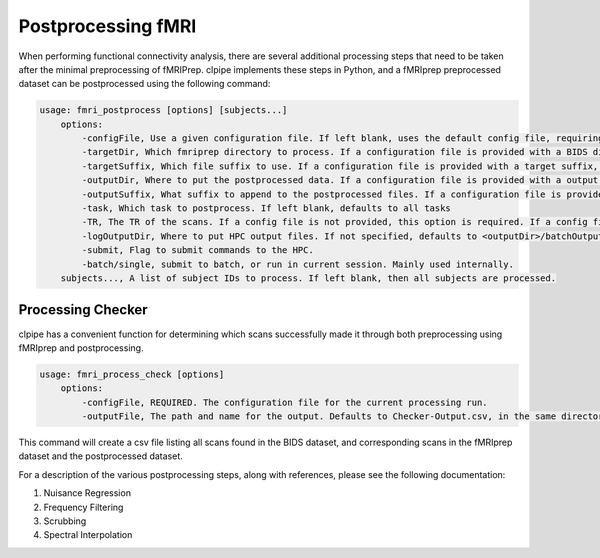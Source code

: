 ===================
Postprocessing fMRI
===================

When performing functional connectivity analysis, there are several additional processing steps that need to be taken after the minimal preprocessing of fMRIPrep. clpipe implements these steps in Python, and a fMRIprep preprocessed dataset can be postprocessed using the following command:

.. code-block:: console

    usage: fmri_postprocess [options] [subjects...]
        options:
            -configFile, Use a given configuration file. If left blank, uses the default config file, requiring definition of BIDS, working and output directories.
            -targetDir, Which fmriprep directory to process. If a configuration file is provided with a BIDS directory, this argument is not necessary.
            -targetSuffix, Which file suffix to use. If a configuration file is provided with a target suffix, this argument is not necessary. Defaults to 'preproc_bold.nii.gz'
            -outputDir, Where to put the postprocessed data. If a configuration file is provided with a output directory, this argument is not necessary.
            -outputSuffix, What suffix to append to the postprocessed files. If a configuration file is provided with a output suffix, this argument is not necessary.
            -task, Which task to postprocess. If left blank, defaults to all tasks
            -TR, The TR of the scans. If a config file is not provided, this option is required. If a config file is provided, this information is found from the sidecar jsons.
            -logOutputDir, Where to put HPC output files. If not specified, defaults to <outputDir>/batchOutput.
            -submit, Flag to submit commands to the HPC.
            -batch/single, submit to batch, or run in current session. Mainly used internally.
        subjects..., A list of subject IDs to process. If left blank, then all subjects are processed.


Processing Checker
------------------

clpipe has a convenient function for determining which scans successfully made it through both preprocessing using fMRIprep and postprocessing.

.. code-block:: console

    usage: fmri_process_check [options]
        options:
            -configFile, REQUIRED. The configuration file for the current processing run.
            -outputFile, The path and name for the output. Defaults to Checker-Output.csv, in the same directory as the configuration file.

This command will create a csv file listing all scans found in the BIDS dataset, and corresponding scans in the fMRIprep dataset and the postprocessed dataset.

For a description of the various postprocessing steps, along with references, please see the following documentation:




1. Nuisance Regression
2. Frequency Filtering
3. Scrubbing
4. Spectral Interpolation